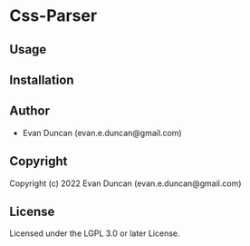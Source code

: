 * Css-Parser 

** Usage

** Installation

** Author

+ Evan Duncan (evan.e.duncan@gmail.com)

** Copyright

Copyright (c) 2022 Evan Duncan (evan.e.duncan@gmail.com)

** License

Licensed under the LGPL 3.0 or later License.
